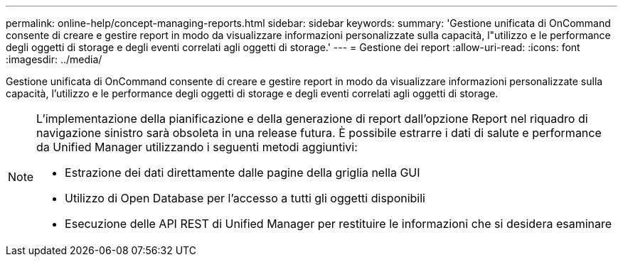 ---
permalink: online-help/concept-managing-reports.html 
sidebar: sidebar 
keywords:  
summary: 'Gestione unificata di OnCommand consente di creare e gestire report in modo da visualizzare informazioni personalizzate sulla capacità, l"utilizzo e le performance degli oggetti di storage e degli eventi correlati agli oggetti di storage.' 
---
= Gestione dei report
:allow-uri-read: 
:icons: font
:imagesdir: ../media/


[role="lead"]
Gestione unificata di OnCommand consente di creare e gestire report in modo da visualizzare informazioni personalizzate sulla capacità, l'utilizzo e le performance degli oggetti di storage e degli eventi correlati agli oggetti di storage.

[NOTE]
====
L'implementazione della pianificazione e della generazione di report dall'opzione Report nel riquadro di navigazione sinistro sarà obsoleta in una release futura. È possibile estrarre i dati di salute e performance da Unified Manager utilizzando i seguenti metodi aggiuntivi:

* Estrazione dei dati direttamente dalle pagine della griglia nella GUI
* Utilizzo di Open Database per l'accesso a tutti gli oggetti disponibili
* Esecuzione delle API REST di Unified Manager per restituire le informazioni che si desidera esaminare


====